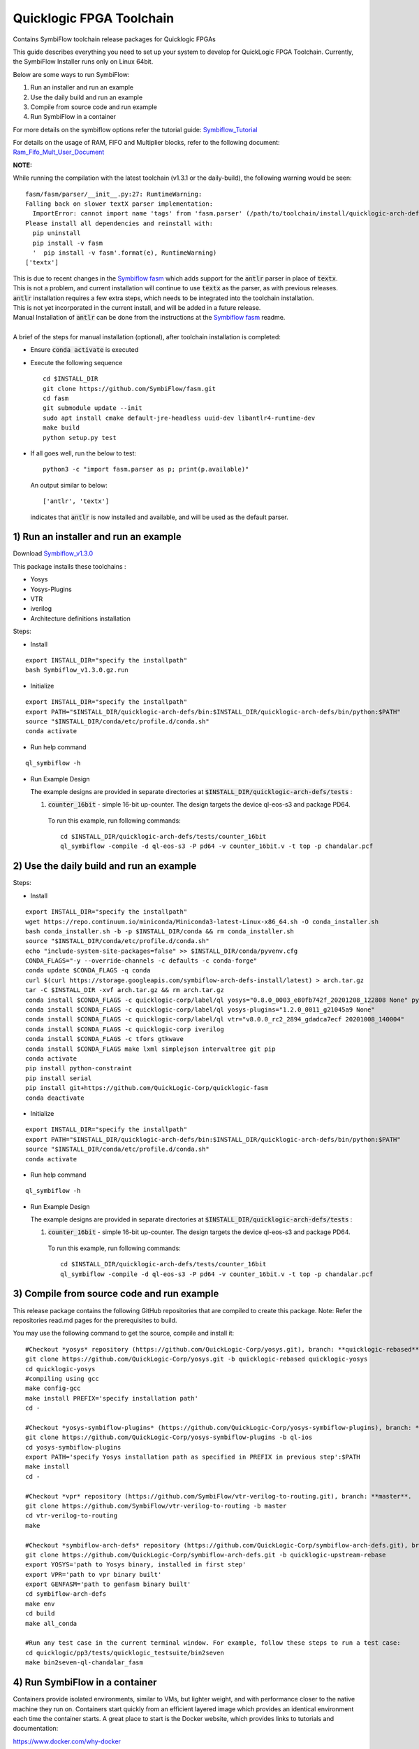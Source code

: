 Quicklogic FPGA Toolchain
=========================

Contains SymbiFlow toolchain release packages for Quicklogic FPGAs

This guide describes everything you need to set up your system to
develop for QuickLogic FPGA Toolchain. Currently, the SymbiFlow
Installer runs only on Linux 64bit.

Below are some ways to run SymbiFlow:

1) Run an installer and run an example
2) Use the daily build and run an example
3) Compile from source code and run example
4) Run SymbiFlow in a container


For more details on the symbiflow options refer the tutorial guide: `Symbiflow_Tutorial <https://quicklogic-fpga-tool-docs.readthedocs.io/en/latest/index.html>`_

For details on the usage of RAM, FIFO and Multiplier blocks, refer to
the following document:
`Ram_Fifo_Mult_User_Document <https://quicklogic-fpga-tool-docs.readthedocs.io/en/latest/ram/S3BDeviceHardmacroResources.html>`_


**NOTE:**

While running the compilation with the latest toolchain (v1.3.1 or the daily-build), the following warning would be seen:

::

  fasm/fasm/parser/__init__.py:27: RuntimeWarning: 
  Falling back on slower textX parser implementation:
    ImportError: cannot import name 'tags' from 'fasm.parser' (/path/to/toolchain/install/quicklogic-arch-defs/tests/counter_16bit/fasm/fasm/parser/__init__.py)
  Please install all dependencies and reinstall with:
    pip uninstall
    pip install -v fasm
    '  pip install -v fasm'.format(e), RuntimeWarning)
  ['textx']

| This is due to recent changes in the `Symbiflow fasm <https://github.com/SymbiFlow/fasm>`_ which adds support for the :code:`antlr` parser in place of :code:`textx`.
| This is not a problem, and current installation will continue to use :code:`textx` as the parser, as with previous releases.
| :code:`antlr` installation requires a few extra steps, which needs to be integrated into the toolchain installation.
| This is not yet incorporated in the current install, and will be added in a future release.
| Manual Installation of :code:`antlr` can be done from the instructions at the `Symbiflow fasm <https://github.com/SymbiFlow/fasm>`_ readme.
|
| A brief of the steps for manual installation (optional), after toolchain installation is completed:

- Ensure :code:`conda activate` is executed

- Execute the following sequence

  ::

    cd $INSTALL_DIR
    git clone https://github.com/SymbiFlow/fasm.git
    cd fasm
    git submodule update --init
    sudo apt install cmake default-jre-headless uuid-dev libantlr4-runtime-dev
    make build
    python setup.py test

- If all goes well, run the below to test:

  ::

    python3 -c "import fasm.parser as p; print(p.available)"

  An output similar to below:

  ::
     
    ['antlr', 'textx']

  indicates that :code:`antlr` is now installed and available, and will be used as the default parser.

.. _1-run-an-installer-and-run-an-example:

1) Run an installer and run an example
----------------------------------------------------------

Download
`Symbiflow_v1.3.0 <https://github.com/QuickLogic-Corp/quicklogic-fpga-toolchain/releases/download/v1.3.0/Symbiflow_v1.3.0.gz.run>`__

This package installs these toolchains :

-  Yosys
-  Yosys-Plugins
-  VTR
-  iverilog
-  Architecture definitions installation

Steps:

- Install

::

  export INSTALL_DIR="specify the installpath"
  bash Symbiflow_v1.3.0.gz.run

- Initialize

::

  export INSTALL_DIR="specify the installpath"
  export PATH="$INSTALL_DIR/quicklogic-arch-defs/bin:$INSTALL_DIR/quicklogic-arch-defs/bin/python:$PATH"
  source "$INSTALL_DIR/conda/etc/profile.d/conda.sh"
  conda activate

- Run help command

::
   
  ql_symbiflow -h

- Run Example Design

  The example designs are provided in separate directories at :code:`$INSTALL_DIR/quicklogic-arch-defs/tests` :

  1. :code:`counter_16bit` - simple 16-bit up-counter. The design targets the device ql-eos-s3 and package PD64.

   To run this example, run following commands:

   ::

     cd $INSTALL_DIR/quicklogic-arch-defs/tests/counter_16bit
     ql_symbiflow -compile -d ql-eos-s3 -P pd64 -v counter_16bit.v -t top -p chandalar.pcf 


.. _2-use-the-daily-build-and-run-an-example:

2)  Use the daily build and run an example
------------------------------------------

Steps:

- Install

::

  export INSTALL_DIR="specify the installpath"
  wget https://repo.continuum.io/miniconda/Miniconda3-latest-Linux-x86_64.sh -O conda_installer.sh
  bash conda_installer.sh -b -p $INSTALL_DIR/conda && rm conda_installer.sh
  source "$INSTALL_DIR/conda/etc/profile.d/conda.sh"
  echo "include-system-site-packages=false" >> $INSTALL_DIR/conda/pyvenv.cfg
  CONDA_FLAGS="-y --override-channels -c defaults -c conda-forge"
  conda update $CONDA_FLAGS -q conda
  curl $(curl https://storage.googleapis.com/symbiflow-arch-defs-install/latest) > arch.tar.gz
  tar -C $INSTALL_DIR -xvf arch.tar.gz && rm arch.tar.gz
  conda install $CONDA_FLAGS -c quicklogic-corp/label/ql yosys="0.8.0_0003_e80fb742f_20201208_122808 None" python=3.7
  conda install $CONDA_FLAGS -c quicklogic-corp/label/ql yosys-plugins="1.2.0_0011_g21045a9 None"
  conda install $CONDA_FLAGS -c quicklogic-corp/label/ql vtr="v8.0.0_rc2_2894_gdadca7ecf 20201008_140004"
  conda install $CONDA_FLAGS -c quicklogic-corp iverilog
  conda install $CONDA_FLAGS -c tfors gtkwave
  conda install $CONDA_FLAGS make lxml simplejson intervaltree git pip
  conda activate
  pip install python-constraint
  pip install serial
  pip install git+https://github.com/QuickLogic-Corp/quicklogic-fasm
  conda deactivate

- Initialize

::

  export INSTALL_DIR="specify the installpath"
  export PATH="$INSTALL_DIR/quicklogic-arch-defs/bin:$INSTALL_DIR/quicklogic-arch-defs/bin/python:$PATH"
  source "$INSTALL_DIR/conda/etc/profile.d/conda.sh"
  conda activate

- Run help command

::
   
  ql_symbiflow -h

- Run Example Design

  The example designs are provided in separate directories at :code:`$INSTALL_DIR/quicklogic-arch-defs/tests` :

  1. :code:`counter_16bit` - simple 16-bit up-counter. The design targets the device ql-eos-s3 and package PD64.

   To run this example, run following commands:

   ::

     cd $INSTALL_DIR/quicklogic-arch-defs/tests/counter_16bit
     ql_symbiflow -compile -d ql-eos-s3 -P pd64 -v counter_16bit.v -t top -p chandalar.pcf 



.. _3-compile-from-source-code-and-run-example:

3) Compile from source code and run example
-------------------------------------------

This release package contains the following GitHub repositories that are
compiled to create this package. Note: Refer the repositories read.md
pages for the prerequisites to build.

You may use the following command to get the source, compile and install
it:

::

   #Checkout *yosys* repository (https://github.com/QuickLogic-Corp/yosys.git), branch: **quicklogic-rebased**. 
   git clone https://github.com/QuickLogic-Corp/yosys.git -b quicklogic-rebased quicklogic-yosys
   cd quicklogic-yosys
   #compiling using gcc
   make config-gcc
   make install PREFIX='specify installation path'
   cd -

   #Checkout *yosys-symbiflow-plugins* (https://github.com/QuickLogic-Corp/yosys-symbiflow-plugins), branch: **ql-ios**.
   git clone https://github.com/QuickLogic-Corp/yosys-symbiflow-plugins -b ql-ios
   cd yosys-symbiflow-plugins
   export PATH='specify Yosys installation path as specified in PREFIX in previous step':$PATH
   make install
   cd -

   #Checkout *vpr* repository (https://github.com/SymbiFlow/vtr-verilog-to-routing.git), branch: **master**.
   git clone https://github.com/SymbiFlow/vtr-verilog-to-routing -b master
   cd vtr-verilog-to-routing
   make

   #Checkout *symbiflow-arch-defs* repository (https://github.com/QuickLogic-Corp/symbiflow-arch-defs.git), branch: **quicklogic-upstream-rebase**. 
   git clone https://github.com/QuickLogic-Corp/symbiflow-arch-defs.git -b quicklogic-upstream-rebase
   export YOSYS='path to Yosys binary, installed in first step'
   export VPR='path to vpr binary built'
   export GENFASM='path to genfasm binary built'
   cd symbiflow-arch-defs
   make env
   cd build
   make all_conda

   #Run any test case in the current terminal window. For example, follow these steps to run a test case:
   cd quicklogic/pp3/tests/quicklogic_testsuite/bin2seven
   make bin2seven-ql-chandalar_fasm

.. _4-run-symbiflow-in-a-container:

4) Run SymbiFlow in a container
-------------------------------

Containers provide isolated environments, similar to VMs, but lighter
weight, and with performance closer to the native machine they run on.
Containers start quickly from an efficient layered image which provides
an identical environment each time the container starts. A great place
to start is the Docker website, which provides links to tutorials and
documentation:

https://www.docker.com/why-docker

This project uses containers to build Symbiflow automatically whenever a
change is pushed to Quicklogic/quicklogic-fpga-toolchain. With each
successful build, a container image is pushed as a github package, and
may be pulled or run directly by a container runtime such as Docker.
Such images are useful for developing continuous integration of FPGA
projects. The act of building and testing them automatically through
github actions also provides assurances that what is checked into the
github source repositories can be built and executed. Below are some of
the options for using containers to run or build SymbiFlow for
Quicklogic development.

.. _option-a-build-a-container-image-locally-from-dockerfileuse-installer:

Option A) Build a container image locally from Dockerfile.use-installer
~~~~~~~~~~~~~~~~~~~~~~~~~~~~~~~~~~~~~~~~~~~~~~~~~~~~~~~~~~~~~~~~~~~~~~~

| The Dockerfile.use-installer in this repo builds a SymbiFlow container
  from a released installer.
| You can build and tag the symbiflow-ql container with:

::

   docker build . -f Dockerfile.use-installer -t symbiflow-ql

In order to view the gtkwave program, the easiest (but not the safest)
thing to do is allow x connections:

::

   xhost +

   docker run -it -e DISPLAY=$DISPLAY -v "/tmp/.X11-unix:/tmp/.X11-unix" symbiflow-ql bash

   or run a prebuilt container automatically built from the installer by github actions:

   docker run -it -e DISPLAY=$DISPLAY -v "/tmp/.X11-unix:/tmp/.X11-unix" docker.pkg.github.com/thirsty2/quicklogic-fpga-toolchain/symbiflow-ql:1.2.0.0 bash

Inside your running docker container, try some of the commands from the
tutorial:
`Symbiflow_Tutorial <https://quicklogic-fpga-tool-docs.readthedocs.io/en/latest/index.html>`__

::

   source "$INSTALL_DIR/conda/etc/profile.d/conda.sh"
   conda activate

   #Execute the help command to display the help
   ql_symbiflow -h

   cd $INSTALL_DIR/quicklogic-arch-defs/tests/counter_16bit

   # Use iverilog to simulate the design
   iverilog -o my_design counter_16bit.v counter_16bit_tb.v
   vvp my_design

   # use gtkwave to view the results (assumes you have allowed x connections, and have an xserver running)
   gtkwave counter_16bit_tb.vcd

   ql_symbiflow -compile -d ql-eos-s3 -P pd64 -v counter_16bit.v -t top -p chandalar.pcf 

When you are finished, it would be wise to disallow x connections:

::

   xhost -

Option B) Build a container image locally from Dockerfile
~~~~~~~~~~~~~~~~~~~~~~~~~~~~~~~~~~~~~~~~~~~~~~~~~~~~~~~~~

The Dockerfile in this repo builds SymbiFlow from source. You can create
and tag a local image with a Docker command like:

::

   docker build . -t symbiflow-ql-slim-buster

Then you can run the container interactively with a docker command like:

::

   docker run -it symbiflow-ql-slim-buster bash

From your bash session in the container, try:

::

   #Run any test case in the current terminal window. For example, follow these steps to run a test case:
   cd /symbiflow-arch-defs/build/quicklogic/pp3/tests/quicklogic_testsuite/bin2seven
   make bin2seven-ql-chandalar_fasm

   #Or try:
   cd /symbiflow-arch-defs/build/quicklogic/pp3/tests
   make all_quick_tests

Option C) Use a container image that is built automatically by a github action workflow
~~~~~~~~~~~~~~~~~~~~~~~~~~~~~~~~~~~~~~~~~~~~~~~~~~~~~~~~~~~~~~~~~~~~~~~~~~~~~~~~~~~~~~~

See the 'packages' links for the Docker command to pull a Symbiflow
container image, or use it as the basis of a new container.

You can run bash interactively inside of a prebuilt SymbiFlow container
using a docker command like this:

::

   docker run -it docker.pkg.github.com/quicklogic-corp/quicklogic-fpga-toolchain/symbiflow-ql-src:latest bash

From your bash session in the container, try:

::

   #Run any test case in the current terminal window. For example, follow these steps to run a test case:
   cd /symbiflow-arch-defs/build/quicklogic/pp3/tests/quicklogic_testsuite/bin2seven
   make bin2seven-ql-chandalar_fasm

   #Or try:
   cd /symbiflow-arch-defs/build/quicklogic/pp3/tests
   make all_quick_tests

Hardware features that are not supported in this release
--------------------------------------------------------

-  IO registers: Usage of IO registers available in the IO block
   (Hardware)
